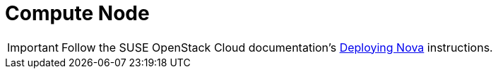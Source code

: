 [[neutron_compute_node]]
= Compute Node

[IMPORTANT]
Follow the SUSE OpenStack Cloud documentation's
https://www.suse.com/documentation/suse-openstack-cloud-6/book_cloud_deploy/data/sec_depl_ostack_nova.html[Deploying Nova]
instructions.